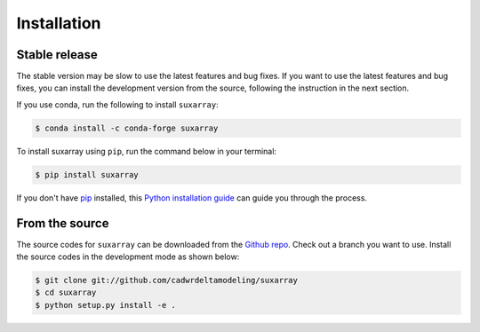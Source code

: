.. highlight:: shell

============
Installation
============


Stable release
--------------

The stable version may be slow to use the latest features and bug fixes. If you want to use the latest features and bug fixes, you can install the development version from the source, following the instruction in the next section.

If you use conda, run the following to install ``suxarray``:

.. code-block:: console

    $ conda install -c conda-forge suxarray

To install suxarray using ``pip``, run the command below in your terminal:

.. code-block:: console

    $ pip install suxarray

If you don't have `pip`_ installed, this `Python installation guide`_ can guide
you through the process.

.. _pip: https://pip.pypa.io
.. _Python installation guide: http://docs.python-guide.org/en/latest/starting/installation/


From the source
---------------

The source codes for ``suxarray`` can be downloaded from the `Github repo`_. Check out a branch you want to use. Install the source codes in the development mode as shown below:

.. code-block:: console

    $ git clone git://github.com/cadwrdeltamodeling/suxarray
    $ cd suxarray
    $ python setup.py install -e .

.. _Github repo: https://github.com/cadwrdeltamodeling/suxarray
.. _tarball: https://github.com/cadwrdeltamodeling/suxarray/tarball/main
